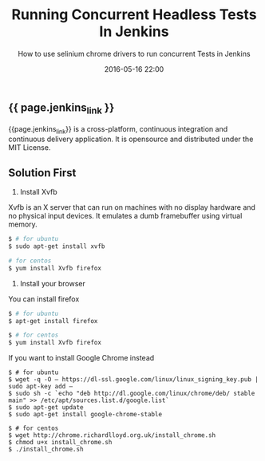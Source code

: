 #+LAYOUT: post
#+TITLE: Running Concurrent Headless Tests In Jenkins
#+SUBTITLE: How to use selinium chrome drivers to run concurrent Tests in Jenkins
#+DESCRIPTION: how to use selinium chrome drivers to run tests in jenkins
#+DATE: 2016-05-16 22:00
#+liquid: enabled
#+comments: true
#+jenkins_link: <a href="hhttps://jenkins.io/" target="_blank">Jenkins</a>

** {{ page.jenkins_link }}

   {{page.jenkins_link}} is a cross-platform, continuous integration and continuous delivery application. It is opensource and  distributed under the MIT License.

** Solution First

   1. Install Xvfb

   Xvfb is an X server that can run on machines with no display hardware and no physical input devices. It emulates a dumb framebuffer using virtual memory.

   #+BEGIN_SRC bash
   $ # for ubuntu
   $ sudo apt-get install xvfb

   # for centos
   $ yum install Xvfb firefox
   #+END_SRC
   
   2. Install your browser
      
   You can install firefox 
   #+BEGIN_SRC bash
   $ # for ubuntu
   $ apt-get install firefox

   $ # for centos
   $ yum install Xvfb firefox
   #+END_SRC

   If you want to install Google Chrome instead

   #+BEGIN_SRC
   $ # for ubuntu
   $ wget -q -O – https://dl-ssl.google.com/linux/linux_signing_key.pub | sudo apt-key add –
   $ sudo sh -c `echo "deb http://dl.google.com/linux/chrome/deb/ stable main" >> /etc/apt/sources.list.d/google.list`
   $ sudo apt-get update
   $ sudo apt-get install google-chrome-stable
   #+END_SRC

   #+BEGIN_SRC
   $ # for centos
   $ wget http://chrome.richardlloyd.org.uk/install_chrome.sh
   $ chmod u+x install_chrome.sh
   $ ./install_chrome.sh
   #+END_SRC

